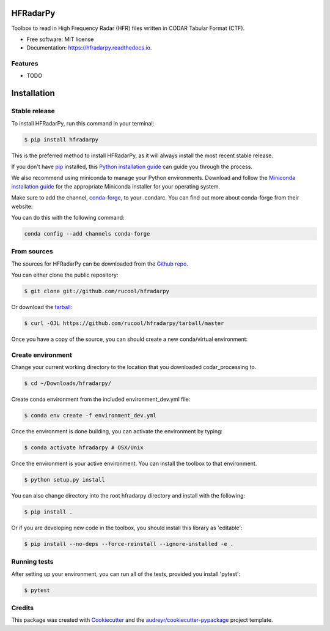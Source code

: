 =========
HFRadarPy
=========

.. image:: https://github.com/rucool/hfradarpy/actions/workflows/python-package.yml/badge.svg

.. image:: https://img.shields.io/pypi/v/hfradarpy.svg
    :target: https://pypi.python.org/pypi/hfradarpy

.. image:: https://readthedocs.org/projects/hfradarpy/badge/?version=latest
        :target: https://hfradarpy.readthedocs.io/en/latest/?version=latest
        :alt: Documentation Status 

.. .. image:: https://circleci.com/gh/rucool/HFRadarPy/tree/master.svg?style=svg
..    :target: https://circleci.com/gh/rucool/HFRadarPy/tree/master

.. image:: https://codecov.io/gh/rucool/hfradarpy/branch/master/graph/badge.svg
   :target: https://codecov.io/gh/rucool/hfradarpy




Toolbox to read in High Frequency Radar (HFR) files written in CODAR Tabular Format (CTF).


* Free software: MIT license
* Documentation: https://hfradarpy.readthedocs.io.


Features
--------

* TODO

============
Installation
============


Stable release
--------------

To install HFRadarPy, run this command in your terminal:

.. code-block:: console

    $ pip install hfradarpy

This is the preferred method to install HFRadarPy, as it will always install the most recent stable release.

If you don't have `pip`_ installed, this `Python installation guide`_ can guide
you through the process.

.. _pip: https://pip.pypa.io
.. _Python installation guide: http://docs.python-guide.org/en/latest/starting/installation/


We also recommend using miniconda to manage your Python environments. Download and follow the `Miniconda installation guide`_ for the appropriate
Miniconda installer for your operating system. 

.. _Miniconda installation guide: http://conda.pydata.org/miniconda.html

Make sure to add the channel, `conda-forge`_, to your .condarc. You can
find out more about conda-forge from their website:

.. _conda-forge: https://conda-forge.org/

You can do this with the following command:

.. code-block:: console

        conda config --add channels conda-forge

From sources
------------

The sources for HFRadarPy can be downloaded from the `Github repo`_.

You can either clone the public repository:

.. code-block:: console

    $ git clone git://github.com/rucool/hfradarpy

Or download the `tarball`_:

.. code-block:: console

    $ curl -OJL https://github.com/rucool/hfradarpy/tarball/master

Once you have a copy of the source, you can should create a new conda/virtual environment:

Create environment
------------------

Change your current working directory to the location that you
downloaded codar_processing to.

.. code-block:: console

        $ cd ~/Downloads/hfradarpy/

Create conda environment from the included environment_dev.yml file:

.. code-block:: console

        $ conda env create -f environment_dev.yml

Once the environment is done building, you can activate the environment
by typing:

.. code-block:: console

        $ conda activate hfradarpy # OSX/Unix

Once the environment is your active environment. You can install the toolbox to that environment.

.. code-block:: console

    $ python setup.py install

You can also change directory into the root hfradarpy directory and install with the following:

.. code-block:: console

    $ pip install .

Or if you are developing new code in the toolbox, you should install this library as 'editable':

.. code-block:: console

    $ pip install --no-deps --force-reinstall --ignore-installed -e .


Running tests
-------------
After setting up your environment, you can run all of the tests, provided you install 'pytest':

.. code-block:: console

    $ pytest



.. _Github repo: https://github.com/rucool/hfradarpy
.. _tarball: https://github.com/rucool/hfradarpy/tarball/master

Credits
-------

This package was created with Cookiecutter_ and the `audreyr/cookiecutter-pypackage`_ project template.

.. _Cookiecutter: https://github.com/audreyr/cookiecutter
.. _`audreyr/cookiecutter-pypackage`: https://github.com/audreyr/cookiecutter-pypackage
